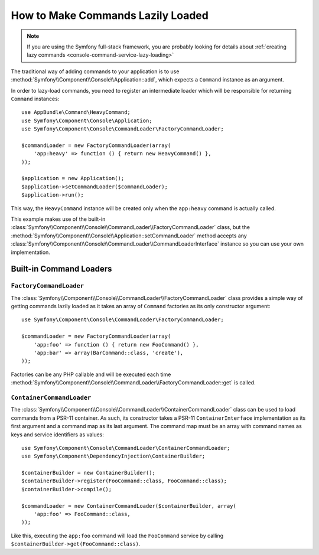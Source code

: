 How to Make Commands Lazily Loaded
==================================

.. versionadded:: 3.4
    Support for command lazy loading was introduced in Symfony 3.4.

.. note::

    If you are using the Symfony full-stack framework, you are probably looking for
    details about :ref:`creating lazy commands <console-command-service-lazy-loading>`

The traditional way of adding commands to your application is to use
:method:`Symfony\\Component\\Console\\Application::add`, which expects a
``Command`` instance as an argument.

In order to lazy-load commands, you need to register an intermediate loader
which will be responsible for returning ``Command`` instances::

    use AppBundle\Command\HeavyCommand;
    use Symfony\Component\Console\Application;
    use Symfony\Component\Console\CommandLoader\FactoryCommandLoader;

    $commandLoader = new FactoryCommandLoader(array(
        'app:heavy' => function () { return new HeavyCommand() },
    ));

    $application = new Application();
    $application->setCommandLoader($commandLoader);
    $application->run();

This way, the ``HeavyCommand`` instance will be created only when the ``app:heavy``
command is actually called.

This example makes use of the built-in
:class:`Symfony\\Component\\Console\\CommandLoader\\FactoryCommandLoader` class,
but the :method:`Symfony\\Component\\Console\\Application::setCommandLoader`
method accepts any
:class:`Symfony\\Component\\Console\\CommandLoader\\CommandLoaderInterface`
instance so you can use your own implementation.

Built-in Command Loaders
------------------------

``FactoryCommandLoader``
~~~~~~~~~~~~~~~~~~~~~~~~

The :class:`Symfony\\Component\\Console\\CommandLoader\\FactoryCommandLoader`
class provides a simple way of getting commands lazily loaded as it takes an
array of ``Command`` factories as its only constructor argument::

    use Symfony\Component\Console\CommandLoader\FactoryCommandLoader;

    $commandLoader = new FactoryCommandLoader(array(
        'app:foo' => function () { return new FooCommand() },
        'app:bar' => array(BarCommand::class, 'create'),
    ));

Factories can be any PHP callable and will be executed each time
:method:`Symfony\\Component\\Console\\CommandLoader\\FactoryCommandLoader::get`
is called.

``ContainerCommandLoader``
~~~~~~~~~~~~~~~~~~~~~~~~~~

The :class:`Symfony\\Component\\Console\\CommandLoader\\ContainerCommandLoader`
class can be used to load commands from a PSR-11 container. As such, its
constructor takes a PSR-11 ``ContainerInterface`` implementation as its first
argument and a command map as its last argument. The command map must be an array
with command names as keys and service identifiers as values::

    use Symfony\Component\Console\CommandLoader\ContainerCommandLoader;
    use Symfony\Component\DependencyInjection\ContainerBuilder;

    $containerBuilder = new ContainerBuilder();
    $containerBuilder->register(FooCommand::class, FooCommand::class);
    $containerBuilder->compile();

    $commandLoader = new ContainerCommandLoader($containerBuilder, array(
        'app:foo' => FooCommand::class,
    ));

Like this, executing the ``app:foo`` command will load the ``FooCommand`` service
by calling ``$containerBuilder->get(FooCommand::class)``.
